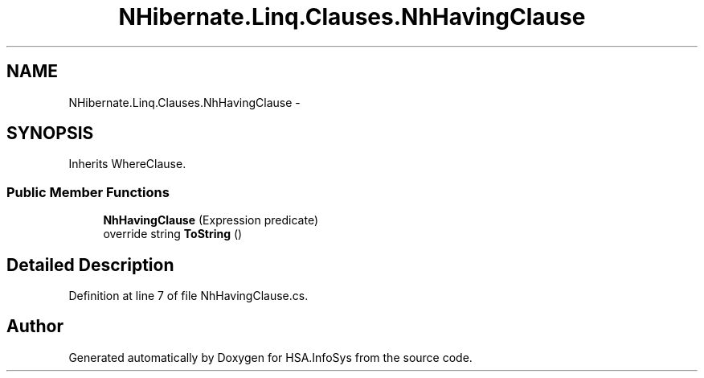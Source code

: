 .TH "NHibernate.Linq.Clauses.NhHavingClause" 3 "Fri Jul 5 2013" "Version 1.0" "HSA.InfoSys" \" -*- nroff -*-
.ad l
.nh
.SH NAME
NHibernate.Linq.Clauses.NhHavingClause \- 
.SH SYNOPSIS
.br
.PP
.PP
Inherits WhereClause\&.
.SS "Public Member Functions"

.in +1c
.ti -1c
.RI "\fBNhHavingClause\fP (Expression predicate)"
.br
.ti -1c
.RI "override string \fBToString\fP ()"
.br
.in -1c
.SH "Detailed Description"
.PP 
Definition at line 7 of file NhHavingClause\&.cs\&.

.SH "Author"
.PP 
Generated automatically by Doxygen for HSA\&.InfoSys from the source code\&.
